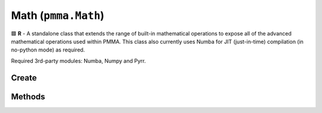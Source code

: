 Math (``pmma.Math``)
====================

🟩 **R** - A standalone class that extends the range of built-in mathematical operations to expose all of the advanced mathematical operations used within PMMA.
This class also currently uses Numba for JIT (just-in-time) compilation (in no-python mode) as required.

Required 3rd-party modules: Numba, Numpy and Pyrr.

Create
------

.. py:method:: pmma.Math() -> pmma.Math

    Constructor for the Math class.
    

Methods
-------

.. py:method:: Math.quit() -> None

   Not Yet Written

.. py:method:: Math.get_function_smooth_step() -> None

   Not Yet Written

.. py:method:: Math.smooth_step() -> None

   Not Yet Written

.. py:method:: Math.get_function_pythag() -> Callable

    🟩 **R** - Exposes either the raw Python pythagoras function in PMMA's utility library, or the JIT function with the same operation.
    This depends on the state of PMMA's registry entry: ``_Registry.custom_compiled_behavior["raw_pythag"]``.
    For more information on this behavior, check out the Registry section, or look at the welcome page.
    
    Returns:
        Pythag function (Callable) - The requested function.
        

.. py:method:: Math.pythag(points: list) -> float

    **R** - Calculates the pythagorean distance between two points.
    
    Arguments:
        points (list) - A list containing two tuples, each representing a point in 3D space.
        
    Returns:
        distance (float) - The calculated pythagorean distance between the two points.
        

.. py:method:: Math.get_function_ranger() -> None

   Not Yet Written

.. py:method:: Math.ranger() -> None

   Not Yet Written

.. py:method:: Math.get_function_nparray_ranger() -> None

   Not Yet Written

.. py:method:: Math.nparray_ranger() -> None

   Not Yet Written

.. py:method:: Math.get_function_gl_look_at() -> None

   Not Yet Written

.. py:method:: Math.gl_look_at() -> None

   Not Yet Written

.. py:method:: Math.get_function_compute_position() -> None

   Not Yet Written

.. py:method:: Math.compute_position() -> None

   Not Yet Written

.. py:method:: Math.get_function_perspective_fov() -> None

   Not Yet Written

.. py:method:: Math.perspective_fov() -> None

   Not Yet Written

.. py:method:: Math.get_function_look_at() -> None

   Not Yet Written

.. py:method:: Math.look_at() -> None

   Not Yet Written

.. py:method:: Math.get_function_multiply() -> None

   Not Yet Written

.. py:method:: Math.multiply() -> None

   Not Yet Written


